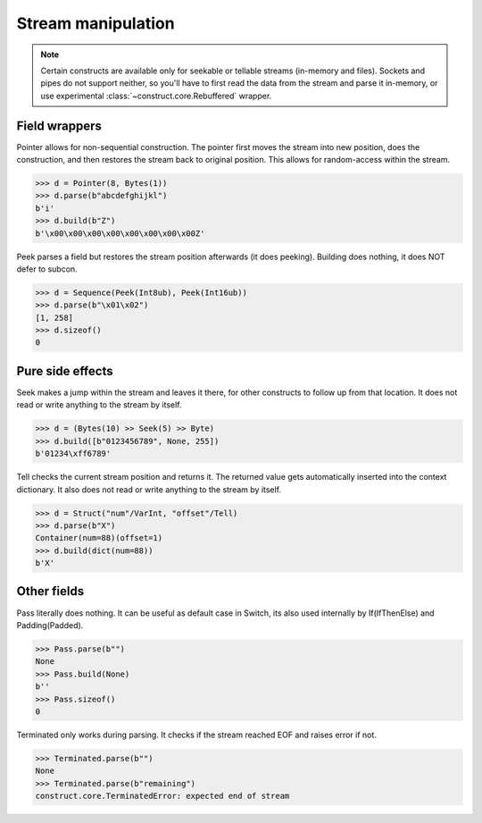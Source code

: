 ===================
Stream manipulation
===================

.. note::

    Certain constructs are available only for seekable or tellable streams (in-memory and files). Sockets and pipes do not support neither, so you'll have to first read the data from the stream and parse it in-memory, or use experimental :class:`~construct.core.Rebuffered` wrapper.


Field wrappers
==============

Pointer allows for non-sequential construction. The pointer first moves the stream into new position, does the construction, and then restores the stream back to original position. This allows for random-access within the stream.

>>> d = Pointer(8, Bytes(1))
>>> d.parse(b"abcdefghijkl")
b'i'
>>> d.build(b"Z")
b'\x00\x00\x00\x00\x00\x00\x00\x00Z'

Peek parses a field but restores the stream position afterwards (it does peeking). Building does nothing, it does NOT defer to subcon.

>>> d = Sequence(Peek(Int8ub), Peek(Int16ub))
>>> d.parse(b"\x01\x02")
[1, 258]
>>> d.sizeof()
0


Pure side effects
=================

Seek makes a jump within the stream and leaves it there, for other constructs to follow up from that location. It does not read or write anything to the stream by itself.

>>> d = (Bytes(10) >> Seek(5) >> Byte)
>>> d.build([b"0123456789", None, 255])
b'01234\xff6789'

Tell checks the current stream position and returns it. The returned value gets automatically inserted into the context dictionary. It also does not read or write anything to the stream by itself.

>>> d = Struct("num"/VarInt, "offset"/Tell)
>>> d.parse(b"X")
Container(num=88)(offset=1)
>>> d.build(dict(num=88))
b'X'


Other fields
=================

Pass literally does nothing. It can be useful as default case in Switch, its also used internally by If(IfThenElse) and Padding(Padded).

>>> Pass.parse(b"")
None
>>> Pass.build(None)
b''
>>> Pass.sizeof()
0

Terminated only works during parsing. It checks if the stream reached EOF and raises error if not.

>>> Terminated.parse(b"")
None
>>> Terminated.parse(b"remaining")
construct.core.TerminatedError: expected end of stream
